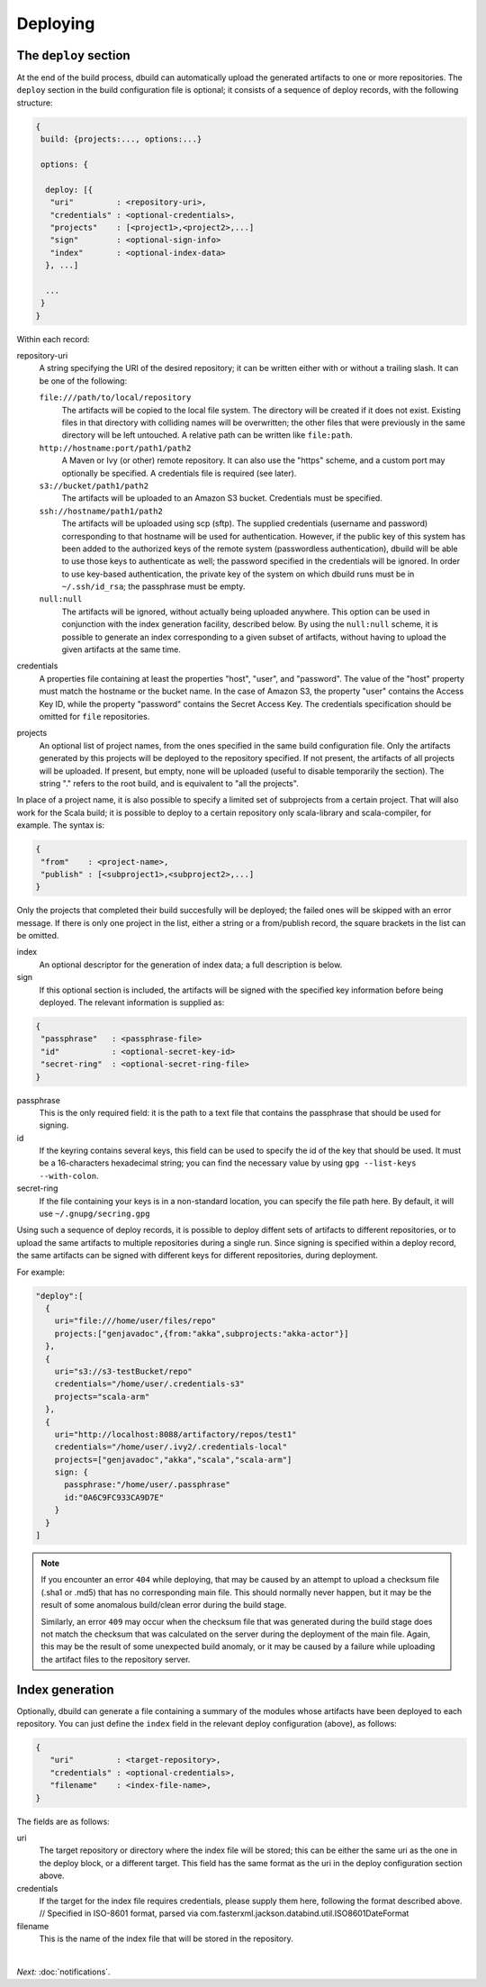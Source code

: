 Deploying
=========

.. _section-deploy:

The ``deploy`` section
----------------------

At the end of the build process, dbuild can automatically upload the generated artifacts to one or more
repositories. The ``deploy`` section in the build configuration file is optional; it consists of a sequence
of deploy records, with the following structure:

.. code-block:: javascript

   {
    build: {projects:..., options:...}
    
    options: {

     deploy: [{
      "uri"         : <repository-uri>,
      "credentials" : <optional-credentials>,
      "projects"    : [<project1>,<project2>,...]
      "sign"        : <optional-sign-info>
      "index"       : <optional-index-data>
     }, ...]

     ...
    }
   }

Within each record:

repository-uri
  A string specifying the URI of the desired repository; it can be written either with or
  without a trailing slash. It can be one of the following:

  ``file:///path/to/local/repository``
    The artifacts will be copied to the local file system. The directory will be created
    if it does not exist. Existing files in that directory with colliding names will be
    overwritten; the other files that were previously in the same directory will be left
    untouched. A relative path can be written like ``file:path``.

  ``http://hostname:port/path1/path2``
    A Maven or Ivy (or other) remote repository. It can also use the "https" scheme, and
    a custom port may optionally be specified. A credentials file is required (see later).

  ``s3://bucket/path1/path2``
    The artifacts will be uploaded to an Amazon S3 bucket. Credentials must be specified.

  ``ssh://hostname/path1/path2``
    The artifacts will be uploaded using scp (sftp). The supplied
    credentials (username and password) corresponding to that hostname will be used for
    authentication. However, if the public key of this system has been added to the authorized
    keys of the remote system (passwordless authentication), dbuild will be able to use those
    keys to authenticate as well; the password specified in the credentials will be ignored.
    In order to use key-based authentication, the private key of the system on which
    dbuild runs must be in ``~/.ssh/id_rsa``; the passphrase must be empty.

  ``null:null``
    The artifacts will be ignored, without actually being uploaded anywhere. This
    option can be used in conjunction with the index generation facility, described
    below. By using the ``null:null`` scheme, it is possible to generate an index corresponding
    to a given subset of artifacts, without having to upload the given artifacts at the same time.

credentials
  A properties file containing at least the properties "host", "user", and "password". The
  value of the "host" property must match the hostname or the bucket name. In the case of
  Amazon S3, the property "user" contains the Access Key ID, while the property "password"
  contains the Secret Access Key. The credentials specification should be omitted for ``file``
  repositories.

projects
  An optional list of project names, from the ones specified in the same build configuration file.
  Only the artifacts generated by this projects will be deployed to the repository specified. If
  not present, the artifacts of all projects will be uploaded. If present, but empty, none will
  be uploaded (useful to disable temporarily the section). The string "." refers to the
  root build, and is equivalent to "all the projects".

In place of a project name, it is also possible to specify a limited set of subprojects from
a certain project. That will also work for the Scala build; it is possible to deploy to a
certain repository only scala-library and scala-compiler, for example. The syntax is:

.. code-block:: javascript

   {
    "from"    : <project-name>,
    "publish" : [<subproject1>,<subproject2>,...]
   }

Only the projects that completed their build succesfully will be deployed; the failed ones
will be skipped with an error message. If there is only one project in the list, either
a string or a from/publish record, the square brackets in the list can be omitted.

index
  An optional descriptor for the generation of index data; a full description is below.

sign
  If this optional section is included, the artifacts will be signed with the specified key
  information before being deployed. The relevant information is supplied as:

.. code-block:: javascript

   {
    "passphrase"   : <passphrase-file>
    "id"           : <optional-secret-key-id>
    "secret-ring"  : <optional-secret-ring-file>
   }

passphrase
  This is the only required field: it is the path to a text file that contains the
  passphrase that should be used for signing.

id
  If the keyring contains several keys, this field can be used to specify the id of
  the key that should be used. It must be a 16-characters hexadecimal string; you
  can find the necessary value by using ``gpg --list-keys --with-colon``.

secret-ring
  If the file containing your keys is in a non-standard location, you can specify the
  file path here. By default, it will use ``~/.gnupg/secring.gpg``


Using such a sequence of deploy records, it is possible to deploy diffent sets of artifacts to different
repositories, or to upload the same artifacts to multiple repositories during a single run. Since signing
is specified within a deploy record, the same artifacts can be signed with different keys for different
repositories, during deployment.

For example:

.. code-block:: javascript

  "deploy":[
    {
      uri="file:///home/user/files/repo"
      projects:["genjavadoc",{from:"akka",subprojects:"akka-actor"}]
    },
    {
      uri="s3://s3-testBucket/repo"
      credentials="/home/user/.credentials-s3"
      projects="scala-arm"
    },
    {
      uri="http://localhost:8088/artifactory/repos/test1"
      credentials="/home/user/.ivy2/.credentials-local"
      projects=["genjavadoc","akka","scala","scala-arm"]
      sign: {
        passphrase:"/home/user/.passphrase"
        id:"0A6C9FC933CA9D7E"
      }
    }
  ]


.. Note::

  If you encounter an error ``404`` while deploying, that may be caused by an attempt to upload a checksum file
  (.sha1 or .md5) that has no corresponding main file. This should normally never happen, but it may be the result
  of some anomalous build/clean error during the build stage.

  Similarly, an error ``409`` may occur when the checksum file that was generated during the build stage does
  not match the checksum that was calculated on the server during the deployment of the main file. Again, this
  may be the result of some unexpected build anomaly, or it may be caused by a failure while uploading the artifact
  files to the repository server.

Index generation
-----------------

Optionally, dbuild can generate a file containing a summary of the modules whose artifacts have been deployed to
each repository. You can just define the ``index`` field in the relevant deploy configuration (above), as follows:

.. code-block:: javascript

  {
     "uri"         : <target-repository>,
     "credentials" : <optional-credentials>,
     "filename"    : <index-file-name>,
  }

The fields are as follows:

uri
  The target repository or directory where the index file will be stored; this can be either the same
  uri as the one in the deploy block, or a different target. This field has the same format as the
  uri in the deploy configuration section above.

credentials
  If the target for the index file requires credentials, please supply them here,
  following the format described above.
  // Specified in ISO-8601 format, parsed via com.fasterxml.jackson.databind.util.ISO8601DateFormat

filename
  This is the name of the index file that will be stored in the repository.

|

*Next:* :doc:`notifications`.
